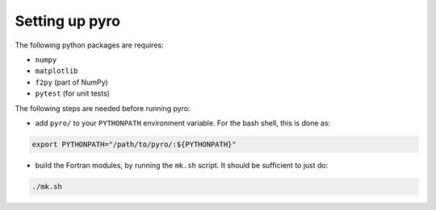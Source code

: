 Setting up pyro
===============

The following python packages are requires:

* ``numpy``
* ``matplotlib``
* ``f2py`` (part of NumPy)
* ``pytest`` (for unit tests)

The following steps are needed before running pyro:

* add ``pyro/`` to your ``PYTHONPATH`` environment variable.  For
  the bash shell, this is done as:

.. code-block:: none

   export PYTHONPATH="/path/to/pyro/:${PYTHONPATH}"

* build the Fortran modules, by running the ``mk.sh`` script. It
  should be sufficient to just do:

.. code-block:: none

   ./mk.sh


